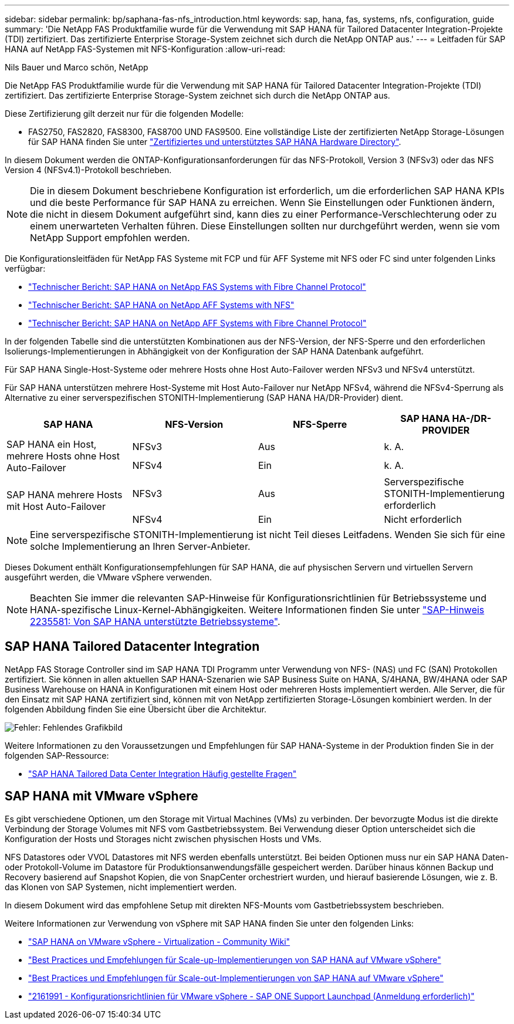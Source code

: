 ---
sidebar: sidebar 
permalink: bp/saphana-fas-nfs_introduction.html 
keywords: sap, hana, fas, systems, nfs, configuration, guide 
summary: 'Die NetApp FAS Produktfamilie wurde für die Verwendung mit SAP HANA für Tailored Datacenter Integration-Projekte (TDI) zertifiziert. Das zertifizierte Enterprise Storage-System zeichnet sich durch die NetApp ONTAP aus.' 
---
= Leitfaden für SAP HANA auf NetApp FAS-Systemen mit NFS-Konfiguration
:allow-uri-read: 


Nils Bauer und Marco schön, NetApp

Die NetApp FAS Produktfamilie wurde für die Verwendung mit SAP HANA für Tailored Datacenter Integration-Projekte (TDI) zertifiziert. Das zertifizierte Enterprise Storage-System zeichnet sich durch die NetApp ONTAP aus.

Diese Zertifizierung gilt derzeit nur für die folgenden Modelle:

* FAS2750, FAS2820, FAS8300, FAS8700 UND FAS9500. Eine vollständige Liste der zertifizierten NetApp Storage-Lösungen für SAP HANA finden Sie unter https://www.sap.com/dmc/exp/2014-09-02-hana-hardware/enEN/#/solutions?filters=v:deCertified;ve:13["Zertifiziertes und unterstütztes SAP HANA Hardware Directory"^].


In diesem Dokument werden die ONTAP-Konfigurationsanforderungen für das NFS-Protokoll, Version 3 (NFSv3) oder das NFS Version 4 (NFSv4.1)-Protokoll beschrieben.


NOTE: Die in diesem Dokument beschriebene Konfiguration ist erforderlich, um die erforderlichen SAP HANA KPIs und die beste Performance für SAP HANA zu erreichen. Wenn Sie Einstellungen oder Funktionen ändern, die nicht in diesem Dokument aufgeführt sind, kann dies zu einer Performance-Verschlechterung oder zu einem unerwarteten Verhalten führen. Diese Einstellungen sollten nur durchgeführt werden, wenn sie vom NetApp Support empfohlen werden.

Die Konfigurationsleitfäden für NetApp FAS Systeme mit FCP und für AFF Systeme mit NFS oder FC sind unter folgenden Links verfügbar:

* https://docs.netapp.com/us-en/netapp-solutions-sap/bp/saphana_fas_fc_introduction.html["Technischer Bericht: SAP HANA on NetApp FAS Systems with Fibre Channel Protocol"^]
* https://docs.netapp.com/us-en/netapp-solutions-sap/bp/saphana_aff_nfs_introduction.html["Technischer Bericht: SAP HANA on NetApp AFF Systems with NFS"^]
* https://docs.netapp.com/us-en/netapp-solutions-sap/bp/saphana_aff_fc_introduction.html["Technischer Bericht: SAP HANA on NetApp AFF Systems with Fibre Channel Protocol"^]


In der folgenden Tabelle sind die unterstützten Kombinationen aus der NFS-Version, der NFS-Sperre und den erforderlichen Isolierungs-Implementierungen in Abhängigkeit von der Konfiguration der SAP HANA Datenbank aufgeführt.

Für SAP HANA Single-Host-Systeme oder mehrere Hosts ohne Host Auto-Failover werden NFSv3 und NFSv4 unterstützt.

Für SAP HANA unterstützen mehrere Host-Systeme mit Host Auto-Failover nur NetApp NFSv4, während die NFSv4-Sperrung als Alternative zu einer serverspezifischen STONITH-Implementierung (SAP HANA HA/DR-Provider) dient.

|===
| SAP HANA | NFS-Version | NFS-Sperre | SAP HANA HA-/DR-PROVIDER 


.2+| SAP HANA ein Host, mehrere Hosts ohne Host Auto-Failover | NFSv3 | Aus | k. A. 


| NFSv4 | Ein | k. A. 


.2+| SAP HANA mehrere Hosts mit Host Auto-Failover | NFSv3 | Aus | Serverspezifische STONITH-Implementierung erforderlich 


| NFSv4 | Ein | Nicht erforderlich 
|===

NOTE: Eine serverspezifische STONITH-Implementierung ist nicht Teil dieses Leitfadens. Wenden Sie sich für eine solche Implementierung an Ihren Server-Anbieter.

Dieses Dokument enthält Konfigurationsempfehlungen für SAP HANA, die auf physischen Servern und virtuellen Servern ausgeführt werden, die VMware vSphere verwenden.


NOTE: Beachten Sie immer die relevanten SAP-Hinweise für Konfigurationsrichtlinien für Betriebssysteme und HANA-spezifische Linux-Kernel-Abhängigkeiten. Weitere Informationen finden Sie unter https://launchpad.support.sap.com/["SAP-Hinweis 2235581: Von SAP HANA unterstützte Betriebssysteme"^].



== SAP HANA Tailored Datacenter Integration

NetApp FAS Storage Controller sind im SAP HANA TDI Programm unter Verwendung von NFS- (NAS) und FC (SAN) Protokollen zertifiziert. Sie können in allen aktuellen SAP HANA-Szenarien wie SAP Business Suite on HANA, S/4HANA, BW/4HANA oder SAP Business Warehouse on HANA in Konfigurationen mit einem Host oder mehreren Hosts implementiert werden. Alle Server, die für den Einsatz mit SAP HANA zertifiziert sind, können mit von NetApp zertifizierten Storage-Lösungen kombiniert werden. In der folgenden Abbildung finden Sie eine Übersicht über die Architektur.

image:saphana-fas-nfs_image1.png["Fehler: Fehlendes Grafikbild"]

Weitere Informationen zu den Voraussetzungen und Empfehlungen für SAP HANA-Systeme in der Produktion finden Sie in der folgenden SAP-Ressource:

* http://go.sap.com/documents/2016/05/e8705aae-717c-0010-82c7-eda71af511fa.html["SAP HANA Tailored Data Center Integration Häufig gestellte Fragen"^]




== SAP HANA mit VMware vSphere

Es gibt verschiedene Optionen, um den Storage mit Virtual Machines (VMs) zu verbinden. Der bevorzugte Modus ist die direkte Verbindung der Storage Volumes mit NFS vom Gastbetriebssystem. Bei Verwendung dieser Option unterscheidet sich die Konfiguration der Hosts und Storages nicht zwischen physischen Hosts und VMs.

NFS Datastores oder VVOL Datastores mit NFS werden ebenfalls unterstützt. Bei beiden Optionen muss nur ein SAP HANA Daten- oder Protokoll-Volume im Datastore für Produktionsanwendungsfälle gespeichert werden. Darüber hinaus können Backup und Recovery basierend auf Snapshot Kopien, die von SnapCenter orchestriert wurden, und hierauf basierende Lösungen, wie z. B. das Klonen von SAP Systemen, nicht implementiert werden.

In diesem Dokument wird das empfohlene Setup mit direkten NFS-Mounts vom Gastbetriebssystem beschrieben.

Weitere Informationen zur Verwendung von vSphere mit SAP HANA finden Sie unter den folgenden Links:

* https://wiki.scn.sap.com/wiki/display/VIRTUALIZATION/SAP+HANA+on+VMware+vSphere["SAP HANA on VMware vSphere - Virtualization - Community Wiki"^]
* http://www.vmware.com/files/pdf/SAP_HANA_on_vmware_vSphere_best_practices_guide.pdf["Best Practices und Empfehlungen für Scale-up-Implementierungen von SAP HANA auf VMware vSphere"^]
* http://www.vmware.com/files/pdf/sap-hana-scale-out-deployments-on-vsphere.pdf["Best Practices und Empfehlungen für Scale-out-Implementierungen von SAP HANA auf VMware vSphere"^]
* https://launchpad.support.sap.com/["2161991 - Konfigurationsrichtlinien für VMware vSphere - SAP ONE Support Launchpad (Anmeldung erforderlich)"^]

